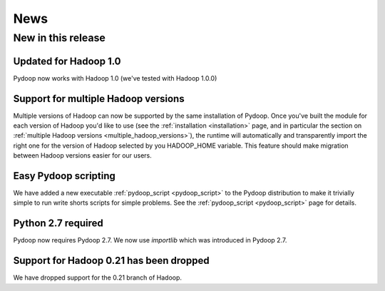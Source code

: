 .. _news:

News
==============================

New in this release
--------------------------

Updated for Hadoop 1.0
++++++++++++++++++++++++++

Pydoop now works with Hadoop 1.0 (we've tested with Hadoop 1.0.0)


Support for multiple Hadoop versions
++++++++++++++++++++++++++++++++++++++

Multiple versions of Hadoop can now be supported by the same installation of 
Pydoop.  Once you've built the module for each version of Hadoop you'd like to
use (see the :ref:`installation <installation>` page, and in particular the
section on :ref:`multiple Hadoop versions <multiple_hadoop_versions>`), the 
runtime will automatically and transparently import the right one for the 
version of Hadoop selected by you HADOOP_HOME variable.  This feature should 
make migration between Hadoop versions easier for our users.


Easy Pydoop scripting
+++++++++++++++++++++++

We have added a new executable :ref:`pydoop_script <pydoop_script>` to the 
Pydoop distribution to make it trivially
simple to run write shorts scripts for simple problems.  See the 
:ref:`pydoop_script <pydoop_script>` page for details.


Python 2.7 required
++++++++++++++++++++++++

Pydoop now requires Pydoop 2.7.  We now use `importlib` which was introduced in
Pydoop 2.7.



Support for Hadoop 0.21 has been dropped
+++++++++++++++++++++++++++++++++++++++++++

We have dropped support for the 0.21 branch of Hadoop.
